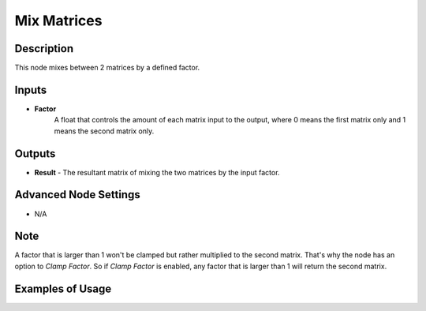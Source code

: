 Mix Matrices
============

Description
-----------
This node mixes between 2 matrices by a defined factor.

.. image:: images/mix_matrices_node.png
   :width: 160pt

Inputs
------

- **Factor**
    A float that controls the amount of each matrix input to the output,
    where 0 means the first matrix only and 1 means the second matrix only.


Outputs
-------

- **Result** - The resultant matrix of mixing the two matrices by the input factor.

Advanced Node Settings
----------------------

- N/A

Note
----

A factor that is larger than 1 won't be clamped but rather multiplied to the
second matrix. That's why the node has an option to *Clamp Factor*.
So if *Clamp Factor* is enabled, any factor that is larger than 1 will return the second matrix.

Examples of Usage
-----------------

.. image:: gifs/mix_matrices_node_example.gif
